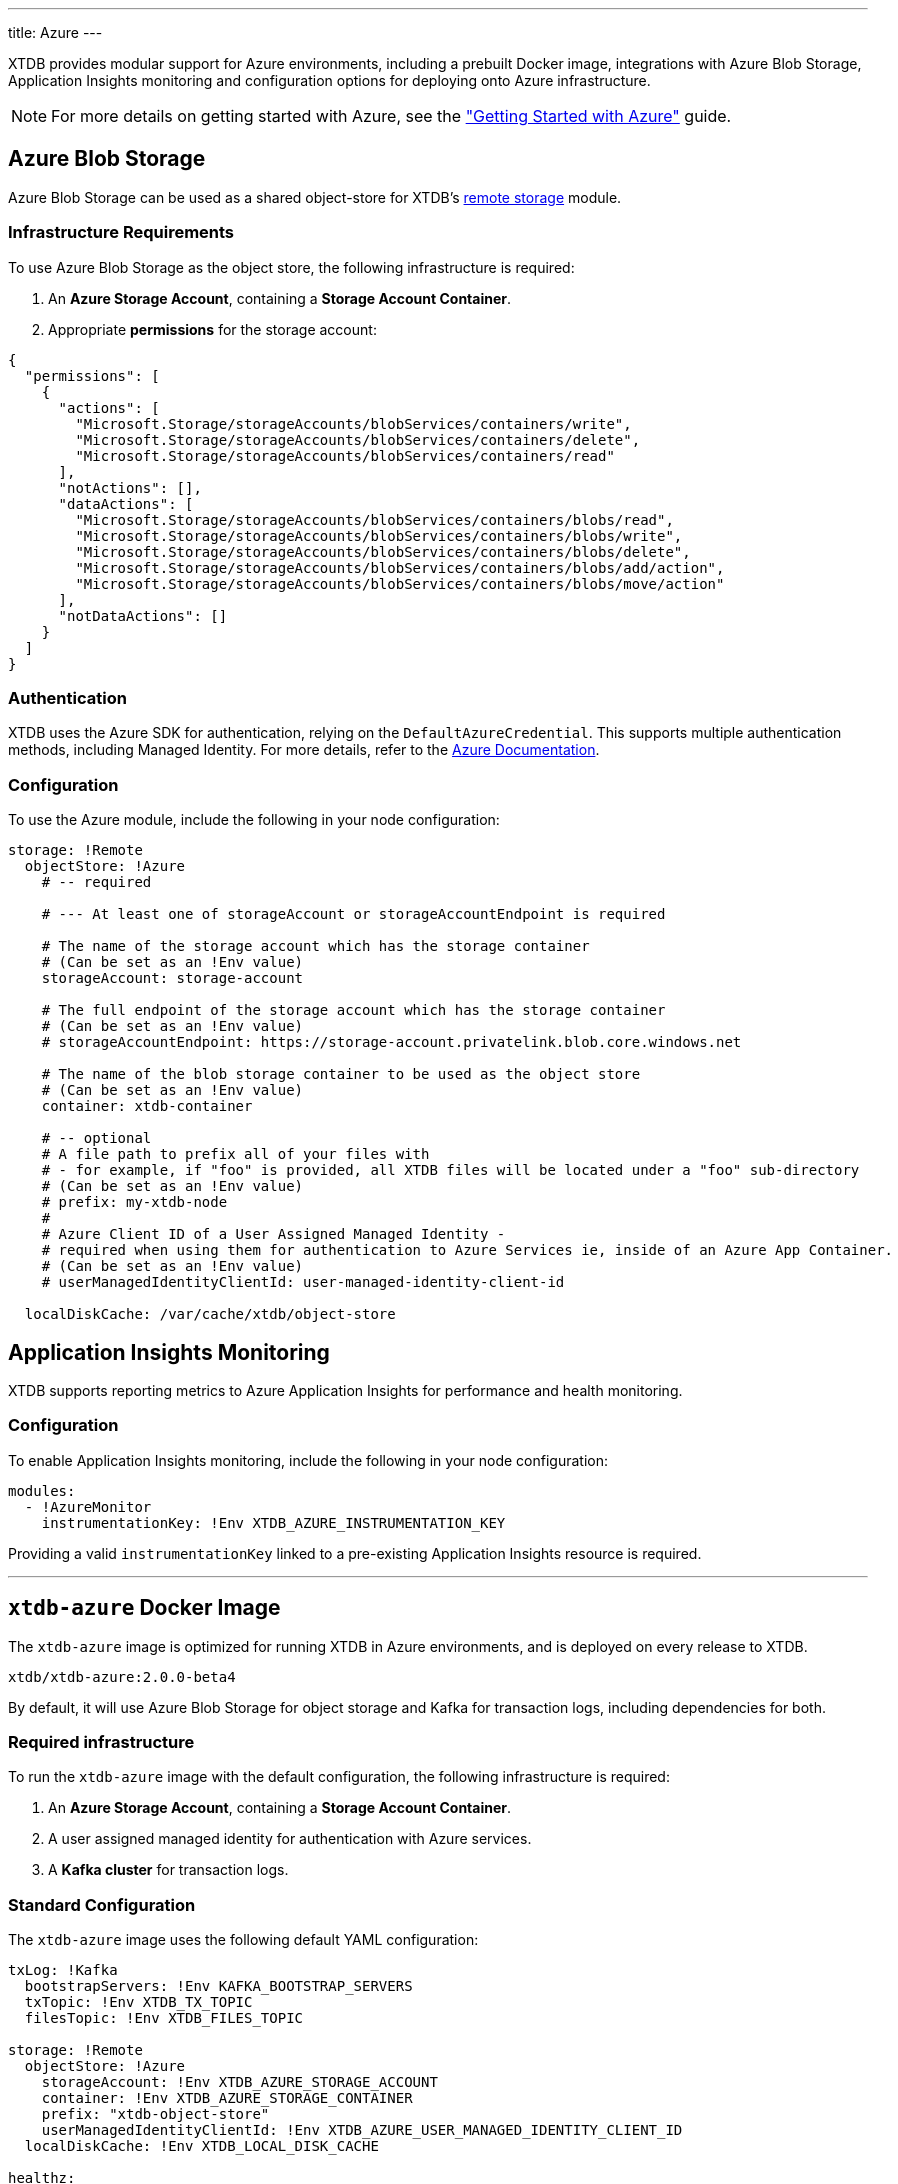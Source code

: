 ---
title: Azure
---

XTDB provides modular support for Azure environments, including a prebuilt Docker image, integrations with Azure Blob Storage, Application Insights monitoring and configuration options for deploying onto Azure infrastructure.

NOTE: For more details on getting started with Azure, see the link:guides/starting-with-azure["Getting Started with Azure"] guide.

[#storage]
== Azure Blob Storage

Azure Blob Storage can be used as a shared object-store for XTDB's link:config/storage#remote[remote storage] module.

=== Infrastructure Requirements

To use Azure Blob Storage as the object store, the following infrastructure is required:

. An **Azure Storage Account**, containing a **Storage Account Container**.
. Appropriate **permissions** for the storage account:

[source,json]
----
{
  "permissions": [
    {
      "actions": [
        "Microsoft.Storage/storageAccounts/blobServices/containers/write",
        "Microsoft.Storage/storageAccounts/blobServices/containers/delete",
        "Microsoft.Storage/storageAccounts/blobServices/containers/read"
      ],
      "notActions": [],
      "dataActions": [
        "Microsoft.Storage/storageAccounts/blobServices/containers/blobs/read",
        "Microsoft.Storage/storageAccounts/blobServices/containers/blobs/write",
        "Microsoft.Storage/storageAccounts/blobServices/containers/blobs/delete",
        "Microsoft.Storage/storageAccounts/blobServices/containers/blobs/add/action",
        "Microsoft.Storage/storageAccounts/blobServices/containers/blobs/move/action"
      ],
      "notDataActions": []
    }
  ]
}
----

=== Authentication

XTDB uses the Azure SDK for authentication, relying on the `DefaultAzureCredential`. This supports multiple authentication methods, including Managed Identity. For more details, refer to the https://learn.microsoft.com/en-us/java/api/com.azure.identity.defaultazurecredential?view=azure-java-stable[Azure Documentation].

=== Configuration

To use the Azure module, include the following in your node configuration:

[source,yaml]
----
storage: !Remote
  objectStore: !Azure
    # -- required

    # --- At least one of storageAccount or storageAccountEndpoint is required

    # The name of the storage account which has the storage container
    # (Can be set as an !Env value)
    storageAccount: storage-account

    # The full endpoint of the storage account which has the storage container
    # (Can be set as an !Env value)
    # storageAccountEndpoint: https://storage-account.privatelink.blob.core.windows.net
    
    # The name of the blob storage container to be used as the object store
    # (Can be set as an !Env value)
    container: xtdb-container

    # -- optional
    # A file path to prefix all of your files with
    # - for example, if "foo" is provided, all XTDB files will be located under a "foo" sub-directory
    # (Can be set as an !Env value)
    # prefix: my-xtdb-node
    #
    # Azure Client ID of a User Assigned Managed Identity -
    # required when using them for authentication to Azure Services ie, inside of an Azure App Container.  
    # (Can be set as an !Env value)
    # userManagedIdentityClientId: user-managed-identity-client-id

  localDiskCache: /var/cache/xtdb/object-store
----

[#monitoring]
== Application Insights Monitoring

XTDB supports reporting metrics to Azure Application Insights for performance and health monitoring.

=== Configuration

To enable Application Insights monitoring, include the following in your node configuration:

[source,yaml]
----
modules:
  - !AzureMonitor
    instrumentationKey: !Env XTDB_AZURE_INSTRUMENTATION_KEY
----

Providing a valid `instrumentationKey` linked to a pre-existing Application Insights resource is required.

'''

[#docker-image]
== `xtdb-azure` Docker Image

The `xtdb-azure` image is optimized for running XTDB in Azure environments, and is deployed on every release to XTDB.

[source,bash]
----
xtdb/xtdb-azure:2.0.0-beta4
----

By default, it will use Azure Blob Storage for object storage and Kafka for transaction logs, including dependencies for both.

=== Required infrastructure

To run the `xtdb-azure` image with the default configuration, the following infrastructure is required:

. An **Azure Storage Account**, containing a **Storage Account Container**.
. A user assigned managed identity for authentication with Azure services.
. A **Kafka cluster** for transaction logs.

=== Standard Configuration

The `xtdb-azure` image uses the following default YAML configuration:

[source,yaml]
----
txLog: !Kafka
  bootstrapServers: !Env KAFKA_BOOTSTRAP_SERVERS
  txTopic: !Env XTDB_TX_TOPIC
  filesTopic: !Env XTDB_FILES_TOPIC

storage: !Remote
  objectStore: !Azure
    storageAccount: !Env XTDB_AZURE_STORAGE_ACCOUNT
    container: !Env XTDB_AZURE_STORAGE_CONTAINER
    prefix: "xtdb-object-store"
    userManagedIdentityClientId: !Env XTDB_AZURE_USER_MANAGED_IDENTITY_CLIENT_ID
  localDiskCache: !Env XTDB_LOCAL_DISK_CACHE

healthz:
  port: 8080

modules:
- !HttpServer
  port: 3000
----

=== Environment Variables

The following environment variables configure XTDB for Azure:

[cols="2,3", options="header"]
|===
| Variable                          | Description

| `KAFKA_BOOTSTRAP_SERVERS`
| Kafka bootstrap server containing the XTDB topics.

| `XTDB_TX_TOPIC`
| Kafka topic to be used as the transaction log.

| `XTDB_FILES_TOPIC`
| Kafka topic to be used for node file notifications.

| `XTDB_AZURE_STORAGE_ACCOUNT`
| Name of the Azure Storage Account.

| `XTDB_AZURE_STORAGE_CONTAINER`
| Name of the Azure Storage Container.

| `XTDB_AZURE_USER_MANAGED_IDENTITY_CLIENT_ID`
| Azure Client ID for the User Assigned Managed Identity used for authentication.

| `XTDB_LOCAL_DISK_CACHE`
| Path to the local disk cache for object storage.
|===

=== Using the "private auth" Configuration File

For setups requiring private/authenticated Kafka instances, we provide the "private auth" configuration file. 

To switch from the default configuration above to the authenticated Kafka configuration, update the `COMMAND` of the docker container as follows:

[source, bash]
----
CMD ["-f", "azure_config_private_auth.yaml"]
----

In addition to the standard environment variables, the following environment variables are required for private/authenticated Kafka.

[cols="2,3", options="header"]
|===
| Variable                          | Description

| `KAFKA_SASL_MECHANISM`
| SASL mechanism to use for Kafka authentication (e.g., `PLAIN`).

| `KAFKA_SECURITY_PROTOCOL`
| Security protocol for Kafka (e.g., `SASL_SSL`).

| `KAFKA_SASL_JAAS_CONFIG`
| JAAS configuration for Kafka SASL authentication, (e.g. `org.apache.kafka.common.security.plain.PlainLoginModule required username="user" password="password";`). 

| `XTDB_AZURE_STORAGE_ACCOUNT_ENDPOINT`
| The full endpoint of the storage account which has the storage container.

|===

NOTE: We would **strongly** recommend users mount the `KAFKA_SASL_JAAS_CONFIG` env as a secret on the container.

=== Using a Custom Node Configuration

For advanced usage, XTDB allows the above YAML configuration to be overridden to customize the running node's system/modules.

In order to override the default configuration:

. Mount a custom YAML configuration file to the container.
. Override the `COMMAND` of the docker container to use the custom configuration file, ie:
+
[source, bash]
----
CMD ["-f", "/path/to/custom-config.yaml"]
----
